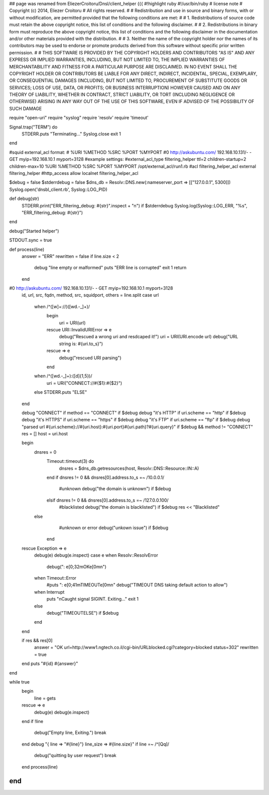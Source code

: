 ## page was renamed from EliezerCroitoru/Dnsl/client_helper
{{{
#!highlight ruby
#!/usr/bin/ruby
# license note
# Copyright (c) 2014, Eliezer Croitoru
# All rights reserved.
#
# Redistribution and use in source and binary forms, with or without modification, are permitted provided that the following conditions are met:
#
# 1. Redistributions of source code must retain the above copyright notice, this list of conditions and the following disclaimer.
#
# 2. Redistributions in binary form must reproduce the above copyright notice, this list of conditions and the following disclaimer in the documentation and/or other materials provided with the distribution.
#
# 3. Neither the name of the copyright holder nor the names of its contributors may be used to endorse or promote products derived from this software without specific prior written permission.
#
# THIS SOFTWARE IS PROVIDED BY THE COPYRIGHT HOLDERS AND CONTRIBUTORS "AS IS" AND ANY EXPRESS OR IMPLIED WARRANTIES, INCLUDING, BUT NOT LIMITED TO, THE IMPLIED WARRANTIES OF MERCHANTABILITY AND FITNESS FOR A PARTICULAR PURPOSE ARE DISCLAIMED. IN NO EVENT SHALL THE COPYRIGHT HOLDER OR CONTRIBUTORS BE LIABLE FOR ANY DIRECT, INDIRECT, INCIDENTAL, SPECIAL, EXEMPLARY, OR CONSEQUENTIAL DAMAGES (INCLUDING, BUT NOT LIMITED TO, PROCUREMENT OF SUBSTITUTE GOODS OR SERVICES; LOSS OF USE, DATA, OR PROFITS; OR BUSINESS INTERRUPTION) HOWEVER CAUSED AND ON ANY THEORY OF LIABILITY, WHETHER IN CONTRACT, STRICT LIABILITY, OR TORT (INCLUDING NEGLIGENCE OR OTHERWISE) ARISING IN ANY WAY OUT OF THE USE OF THIS SOFTWARE, EVEN IF ADVISED OF THE POSSIBILITY OF SUCH DAMAGE

require "open-uri"
require "syslog"
require 'resolv'
require 'timeout'

Signal.trap("TERM") do
  STDERR.puts "Terminating..."
  Syslog.close
  exit 1
end

#squid external_acl format:
# %URI %METHOD %SRC %PORT %MYPORT
#0 http://askubuntu.com/ 192.168.10.131/- - GET myip=192.168.10.1 myport=3128
#example settings:
#external_acl_type filtering_helper ttl=2 children-startup=2 children-max=10 %URI %METHOD %SRC %PORT %MYPORT /opt/external_acl/run1.rb
#acl filtering_helper_acl external filtering_helper
#http_access allow localnet filtering_helper_acl

$debug = false
$stderrdebug = false
$dns_db = Resolv::DNS.new(:nameserver_port => [["127.0.0.1", 5300]])
Syslog.open('dnsbl_client.rb', Syslog::LOG_PID)

def debug(str)
  STDERR.print("ERR_filtering_debug: #{str}".inspect + "\n") if $stderrdebug
  Syslog.log(Syslog::LOG_ERR, "%s", "ERR_filtering_debug: #{str}")
end

debug("Started helper")

STDOUT.sync = true

def process(line)
  answer = "ERR"
  rewritten = false
  if line.size < 2
    debug "line empty or malformed"
    puts "ERR line is corrupted"
    exit 1
    return
  end
#0 http://askubuntu.com/ 192.168.10.131/- - GET myip=192.168.10.1 myport=3128
  id, url, src, fqdn, method, src, squidport, others = line.split
  case url
    when /^([\w]+\:\/\/)([\w\d\.\-\_]+)/
      begin
        uri = URI(url)
      rescue URI::InvalidURIError => e
        debug("Rescued a wrong uri and resdcaped it!")
        uri = URI(URI.encode url)
        debug("URL string is: #{uri.to_s}")
      rescue => e
       debug("rescued URI parsing")
      end
    when /^([\w\d\.\-\_]+)\:([\d]{1,5})/
      uri = URI("CONNECT://#{$1}:#{$2}")
    else
    STDERR.puts "ELSE"
  end
  
  debug "CONNECT" if method == "CONNECT" if $debug
  debug "it's HTTP" if uri.scheme == "http" if $debug
  debug "it's HTTPS" if uri.scheme == "https" if $debug
  debug "it's FTP" if uri.scheme == "ftp" if $debug
  debug "parsed url #{uri.scheme}://#{uri.host}:#{uri.port}#{uri.path}?#{uri.query}" if $debug && method != "CONNECT"
  res = []
  host = uri.host

  begin
    dnsres = 0
	Timeout::timeout(3) do
	  dnsres = $dns_db.getresources(host, Resolv::DNS::Resource::IN::A)
	end
	if dnsres != 0 && dnsres[0].address.to_s =~ /10\.0\.0\.1/
	    #unknown
	    debug("the domain is unknown") if $debug 
	elsif dnsres != 0 && dnsres[0].address.to_s =~ /127\.0\.0\.100/
	    #blacklisted
	    debug("the domain is blacklisted") if $debug
	    res << "Blacklisted"
    else
	    #unknown or error
	    debug("unkown issue") if $debug
	end
  rescue Exception => e
    debug(e)
    debug(e.inspect)
    case e
    when Resolv::ResolvError
      debug(": \e[0;32mOK\e[0m\n")
    when Timeout::Error
      #puts ": \e[0;41mTIMEOUT\e[0m\n"
      debug("TIMEOUT DNS taking default action to allow")
    when Interrupt
      puts "\nCaught signal SIGINT. Exiting..."
      exit 1
    else
      debug("TIMEOUT\ELSE") if $debug
    end  
  end
  
  if res && res[0]
    answer = "OK url=http://www1.ngtech.co.il/cgi-bin/URLblocked.cgi?category=blocked status=302" 
    rewritten = true
  end
  puts "#{id} #{answer}"
end

while true
  begin
    line = gets
  rescue => e
    debug(e)
    debug(e.inspect)
  end
  if !line
    debug("Empty line, Exiting.")
    break
  end
  debug "{ line => \"#{line}\"} line_size => #{line.size}"
  if line =~ /^[Qq]/
    debug("quitting by user request")
    break
  end
  process(line)
end
}}}
